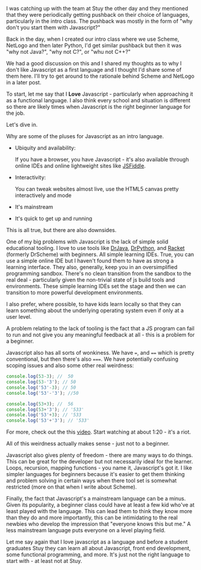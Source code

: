 #+BEGIN_COMMENT
.. title: Selecting a starting language - why not Javascript
.. slug: starting-with-js
.. date: 2017-02-13 08:45:48 UTC-05:00
.. tags:  cs, education, curriculum, languages
.. category: 
.. link: 
.. description: 
.. type: text
#+END_COMMENT

* 
I was catching up with the team at Stuy the other day and they
mentioned that they were periodically getting pushback on their choice
of languages, particularly in the intro class. The pushback was mostly
in the form of "why don't you start them with Javascript?" 

Back in the day, when I created our intro class where we use Scheme,
NetLogo and then later Python, I'd get similar pushback but then it
was "why not Java?", "why not C?", or "whu not C++?"

We had a good discussion on this and I shared my thoughts as to why I
don't like Javascript as a first language and I thought I'd share some
of them here. I'll try to get around to the rationale behind Scheme
and NetLogo in a later post.

To start, let me say that I **Love** Javascript -
particularly when approaching it as a functional language. I also
think every school and situation is different so there are likely
times when Javascript is the right beginner language for the job.

Let's dive in.

Why are some of the pluses for Javascript as an intro language.

- Ubiquity and availability:

  If you have a browser, you have Javascript - it's also available
  through online IDEs and online lightweight sites like [[https://jsfiddle.net/][JSFiddle]]. 

- Interactivity:

  You can tweak websites almost live, use the HTML5 canvas pretty
  interactively and mode
 
- It's mainstream

- It's quick to get up and running

This is all true, but there are also downsides.

One of my big problems with Javascript is the lack of simple solid
educational tooling. I love to use tools like [[http://www.drjava.org/][DrJava]], [[http://drpython.sourceforge.net/][DrPython]], and
[[https://racket-lang.org/][Racket]] (formerly DrScheme) with beginners. All simple learning
IDEs. True, you can use a simple online IDE but I haven't found them
to have as strong a learning interface. They also, generally, keep you
in an oversimplified programming sandbox. There's no clean transition
from the sandbox to the real deal - particularly given the non-trivial
state of js build tools and environments. These simple learning IDEs
set the stage and then we can transition to more powerful development environments.

I also prefer, where possible, to have kids learn locally so that they
can learn something about the underlying operating system even if
only at a user level.

A problem relating to the lack of tooling is the fact that a JS
program can fail to run and not give you any meaningful feedback at
all - this is a problem for a beginner. 

Javascript also has all sorts of wonkiness. We have ~=~, and ~==~
which is pretty conventional, but then there's also ~===~. We have
potentially confusing scoping issues and also some other real
weirdness:

#+BEGIN_SRC js
console.log(53-3); //  50
console.log(53-'3'); // 50
console.log('53'-3); // 50 
console.log('53'-'3'); //50

console.log(53+3); //  56
console.log(53+'3'); // '533'
console.log('53'+3); // '533
console.log('53'+'3'); // '533'
#+END_SRC

For more, check out the this [[https://www.destroyallsoftware.com/talks/wat][video]]. Start watching at about 1:20 -
it's a riot.

All of this weirdness actually makes sense - just not to a beginner. 

Javascript also gives plenty of freedom - there are many ways to do
things. This can be great for the developer but not necessarily ideal
for the learner. Loops, recursion, mapping functions - you name it,
Javascript's got it. I like simpler languages for beginners because
it's easier to get them thinking and problem solving in certain ways
when there tool set is somewhat restricted (more on that when I write
about Scheme).

Finally, the fact that Javascript's a mainstream language can be a
minus. Given its popularity, a beginner class could have at  least a
few kid who've at least played with the language. This can lead them
to think they know more than they do and more importantly, this can
be intimidating to the real newbies who develop the impression that
"everyone knows this but me." A less mainstream language puts everyone
on a level playing field.

Let me say again that I love javascript as a language and before a
student graduates Stuy they can learn all about Javascript, front end
development, some functional programming, and more. It's just not the
right language to start with - at least not at Stuy.



#  LocalWords:  pushback javascript DrScheme
